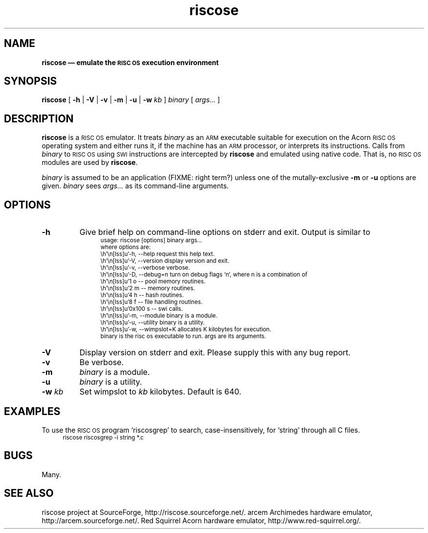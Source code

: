 .\" verbatim start and end macros.
.de Vb
.ft CW
.ps -1
.vs -1
.nf
.in +4n
.eo
..
.de Ve
.ft R
.ps
.vs
.fi
.in
.ec
..
.\"
.TH riscose 1
.\"
.SH NAME
.\"
.B riscose \(em emulate the
.SB RISC OS
.B execution environment
.\"
.SH SYNOPSIS
.\"
.B riscose
[
.B -h
|
.B -V
|
.B -v
|
.B -m
|
.B -u
|
.B -w
.I kb
]
.I binary
[
.I args...\&
]
.\"
.SH DESCRIPTION
.\"
.B riscose
is a
.SM "RISC OS"
emulator.
It treats
.I binary
as an
.SM ARM
executable suitable for execution on the Acorn
.SM "RISC OS"
operating system and either runs it, if the machine has an
.SM ARM
processor, or interprets its instructions.
Calls from
.I binary
to
.SM "RISC OS"
using
.SM SWI
instructions are intercepted by
.B riscose
and emulated using native code.  That is, no
.SM "RISC OS"
modules are used by
.BR riscose .
.P
.I binary
is assumed to be an application (FIXME: right term?) unless one of the
mutally-exclusive
.B -m
or
.B -u
options are given.
.I binary
sees
.I args...\&
as its command-line arguments.
.\"
.SH OPTIONS
.\"
.TP
.B -h
Give brief help on command-line options on stderr and exit.  Output is
similar to
.Vb
usage: riscose [options] binary args...
where options are:
    -h, --help        request this help text.
    -V, --version     display version and exit.
    -v, --verbose     verbose.
    -D, --debug=n     turn on debug flags `n', where n is a combination of
            1 o -- pool memory routines.
            2 m -- memory routines.
            4 h -- hash routines.
            8 f -- file handling routines.
        0x100 s -- swi calls.
    -m, --module      binary is a module.
    -u, --utility     binary is a utility.
    -w, --wimpslot=K  allocates K kilobytes for execution.
binary is the risc os executable to run.  args are its arguments.
.Ve
.TP
.B -V
Display version on stderr and exit.  Please supply this with any bug
report.
.TP
.B -v
Be verbose.
.TP
.B -m
.I binary
is a module.
.TP
.B -u
.I binary
is a utility.
.TP
.BI "-w " kb
Set wimpslot to
.I kb
kilobytes.  Default is 640.
.\"
.SH EXAMPLES
.\"
To use the
.SM "RISC OS"
program `riscosgrep' to search, case-insensitively, for `string'
through all C files.
.Vb
riscose riscosgrep -i string *.c
.Ve
.\"
.SH BUGS
.\"
Many.
.\"
.SH SEE ALSO
.\"
riscose project at SourceForge, http://riscose.sourceforge.net/.
arcem Archimedes hardware emulator, http://arcem.sourceforge.net/.
Red Squirrel Acorn hardware emulator, http://www.red-squirrel.org/.
